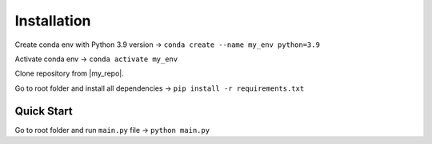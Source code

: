 Installation
============

Create conda env with Python 3.9 version -> ``conda create --name my_env python=3.9``

Activate conda env -> ``conda activate my_env``

Clone repository from |my_repo|.

Go to root folder and install all dependencies -> ``pip install -r requirements.txt``

Quick Start
-----------

Go to root folder and run ``main.py`` file -> ``python main.py``

.. |my_repo| raw:: html

   <a href="https://github.com/Wolanin00/Inference-System-for-Selecting-the-Optimal-Programming-Language" target="_blank">GitHub repository</a>
